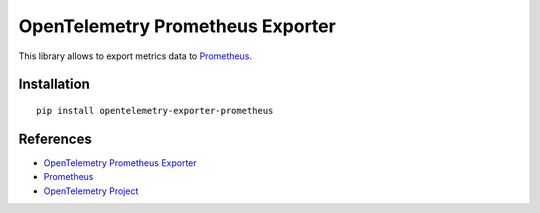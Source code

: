 OpenTelemetry Prometheus Exporter
=================================

|pypi|

.. |pypi| image:: https://badge.fury.io/py/opentelemetry-exporter-prometheus.svg
   :target: https://pypi.org/project/opentelemetry-exporter-prometheus/

This library allows to export metrics data to `Prometheus <https://prometheus.io/>`_.

Installation
------------

::

     pip install opentelemetry-exporter-prometheus

References
----------

* `OpenTelemetry Prometheus Exporter <https://opentelemetry-python.readthedocs.io/en/latest/exporter/prometheus/prometheus.html>`_
* `Prometheus <https://prometheus.io/>`_
* `OpenTelemetry Project <https://opentelemetry.io/>`_

